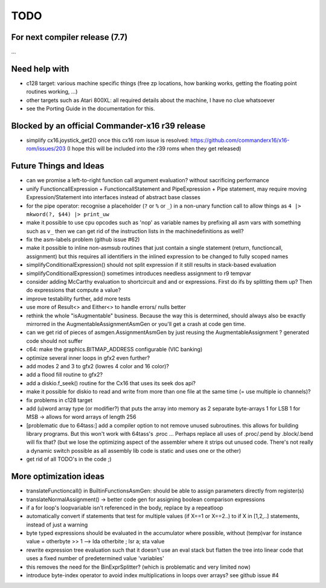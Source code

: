 TODO
====

For next compiler release (7.7)
^^^^^^^^^^^^^^^^^^^^^^^^^^^^^^^
...


Need help with
^^^^^^^^^^^^^^
- c128 target: various machine specific things (free zp locations, how banking works, getting the floating point routines working, ...)
- other targets such as Atari 800XL: all required details about the machine, I have no clue whatsoever
- see the Porting Guide in the documentation for this.


Blocked by an official Commander-x16 r39 release
^^^^^^^^^^^^^^^^^^^^^^^^^^^^^^^^^^^^^^^^^^^^^^^^
- simplify cx16.joystick_get2() once this cx16 rom issue is resolved: https://github.com/commanderx16/x16-rom/issues/203
  (I hope this will be included into the r39 roms when they get released)


Future Things and Ideas
^^^^^^^^^^^^^^^^^^^^^^^
- can we promise a left-to-right function call argument evaluation? without sacrificing performance
- unify FunctioncallExpression + FunctioncallStatement and PipeExpression + Pipe statement, may require moving Expression/Statement into interfaces instead of abstract base classes
- for the pipe operator: recognise a placeholder (``?`` or ``%`` or ``_``) in a non-unary function call to allow things as ``4 |> mkword(?, $44) |> print_uw``
- make it possible to use cpu opcodes such as 'nop' as variable names by prefixing all asm vars with something such as ``v_``
  then we can get rid of the instruction lists in the machinedefinitions as well?
- fix the asm-labels problem (github issue #62)
- make it possible to inline non-asmsub routines that just contain a single statement (return, functioncall, assignment)
  but this requires all identifiers in the inlined expression to be changed to fully scoped names
- simplifyConditionalExpression() should not split expression if it still results in stack-based evaluation
- simplifyConditionalExpression() sometimes introduces needless assignment to r9 tempvar
- consider adding McCarthy evaluation to shortcircuit and and or expressions. First do ifs by splitting them up? Then do expressions that compute a value?
- improve testability further, add more tests
- use more of Result<> and Either<> to handle errors/ nulls better
- rethink the whole "isAugmentable" business.  Because the way this is determined, should always also be exactly mirrorred in the AugmentableAssignmentAsmGen or you'll get a crash at code gen time.
- can we get rid of pieces of asmgen.AssignmentAsmGen by just reusing the AugmentableAssignment ? generated code should not suffer
- c64: make the graphics.BITMAP_ADDRESS configurable (VIC banking)
- optimize several inner loops in gfx2 even further?
- add modes 2 and 3 to gfx2 (lowres 4 color and 16 color)?
- add a flood fill routine to gfx2?
- add a diskio.f_seek() routine for the Cx16 that uses its seek dos api?
- make it possible for diskio to read and write from more than one file at the same time (= use multiple io channels)?
- fix problems in c128 target
- add (u)word array type (or modifier?) that puts the array into memory as 2 separate byte-arrays 1 for LSB 1 for MSB -> allows for word arrays of length 256
- [problematic due to 64tass:] add a compiler option to not remove unused subroutines. this allows for building library programs. But this won't work with 64tass's .proc ...
  Perhaps replace all uses of .proc/.pend by .block/.bend will fix that?
  (but we lose the optimizing aspect of the assembler where it strips out unused code.
  There's not really a dynamic switch possible as all assembly lib code is static and uses one or the other)
- get rid of all TODO's in the code ;)


More optimization ideas
^^^^^^^^^^^^^^^^^^^^^^^
- translateFunctioncall() in BuiltinFunctionsAsmGen: should be able to assign parameters directly from register(s)
- translateNormalAssignment() -> better code gen for assigning boolean comparison expressions
- if a for loop's loopvariable isn't referenced in the body, replace by a repeatloop
- automatically convert if statements that test for multiple values (if X==1 or X==2..) to if X in [1,2,..] statements, instead of just a warning
- byte typed expressions should be evaluated in the accumulator where possible, without (temp)var
  for instance  value = otherbyte >> 1   -->  lda otherbite ; lsr a; sta value
- rewrite expression tree evaluation such that it doesn't use an eval stack but flatten the tree into linear code that uses a fixed number of predetermined value 'variables'
- this removes the need for the BinExprSplitter? (which is problematic and very limited now)
- introduce byte-index operator to avoid index multiplications in loops over arrays? see github issue #4

